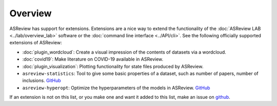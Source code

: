 Overview
========

ASReview has support for extensions. Extensions are a nice way to extend the
functionality of the :doc:`ASReview LAB <../lab/overview_lab>` software or the
:doc:`command line interface <../API/cli>`. See the following officially
supported extensions of ASReview:

- :doc:`plugin_wordcloud`: Create a visual impression of the contents of datasets via a wordcloud.
- :doc:`covid19`: Make literature on COVID-19 available in ASReview.
- :doc:`plugin_visualization`: Plotting functionality for state files produced by ASReview.
- ``asreview-statistics``: Tool to give some basic properties of a dataset, such as number of
  papers, number of inclusions. `GitHub <https://github.com/asreview/asreview-statistics>`__
- ``asreview-hyperopt``: Optimize the hyperparameters of the models in ASReview. `GitHub <https://github.com/asreview/asreview-hyperopt>`__

If an extension is not on this list, or you make one and want it added to this
list, make an issue on `github
<https://github.com/asreview/asreview/issues>`__.
